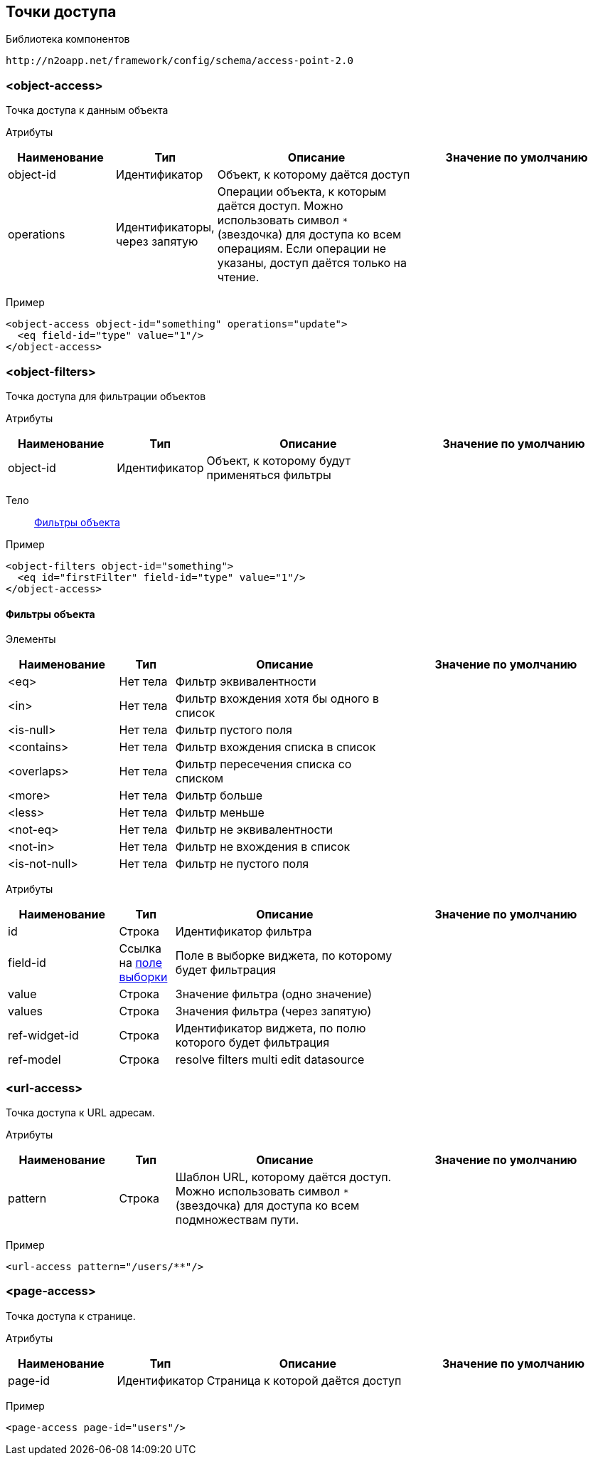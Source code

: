 == Точки доступа

Библиотека компонентов::
```
http://n2oapp.net/framework/config/schema/access-point-2.0
```

=== <object-access>
Точка доступа к данным объекта

Атрибуты::
[cols="2,1,4,4"]
|===
|Наименование|Тип|Описание|Значение по умолчанию

|object-id
|Идентификатор
|Объект, к которому даётся доступ
|

|operations
|Идентификаторы, через запятую
|Операции объекта, к которым даётся доступ.
Можно использовать символ `*` (звездочка) для доступа ко всем операциям.
Если операции не указаны, доступ даётся только на чтение.
|

|===

Пример::
[source,xml]
----
<object-access object-id="something" operations="update">
  <eq field-id="type" value="1"/>
</object-access>
----

=== <object-filters>
Точка доступа для фильтрации объектов

Атрибуты::
[cols="2,1,4,4"]
|===
|Наименование|Тип|Описание|Значение по умолчанию

|object-id
|Идентификатор
|Объект, к которому будут применяться фильтры
|
|===

Тело::
link:#_Фильтры_объекта[Фильтры объекта]

Пример::
[source,xml]
----
<object-filters object-id="something">
  <eq id="firstFilter" field-id="type" value="1"/>
</object-access>
----

==== Фильтры объекта
Элементы::
[cols="2,1,4,4"]
|===
|Наименование|Тип|Описание|Значение по умолчанию

|<eq>
|Нет тела
|Фильтр эквивалентности
|

|<in>
|Нет тела
|Фильтр вхождения хотя бы одного в список
|

|<is-null>
|Нет тела
|Фильтр пустого поля
|

|<contains>
|Нет тела
|Фильтр вхождения списка в список
|

|<overlaps>
|Нет тела
|Фильтр пересечения списка со списком
|

|<more>
|Нет тела
|Фильтр больше
|

|<less>
|Нет тела
|Фильтр меньше
|

|<not-eq>
|Нет тела
|Фильтр не эквивалентности
|

|<not-in>
|Нет тела
|Фильтр не вхождения в список
|

|<is-not-null>
|Нет тела
|Фильтр не пустого поля
|

|===

Атрибуты::
[cols="2,1,4,4"]
|===
|Наименование|Тип|Описание|Значение по умолчанию

|id
|Строка
|Идентификатор фильтра
|

|field-id
|Ссылка на link:#__field_2[поле выборки]
|Поле в выборке виджета, по которому будет фильтрация
|

|value
|Строка
|Значение фильтра (одно значение)
|

|values
|Строка
|Значения фильтра (через запятую)
|

|ref-widget-id
|Строка
|Идентификатор виджета, по полю которого будет фильтрация
|

|ref-model
|Строка
|resolve filters multi edit datasource
|

|===


=== <url-access>
Точка доступа к URL адресам.

Атрибуты::
[cols="2,1,4,4"]
|===
|Наименование|Тип|Описание|Значение по умолчанию

|pattern
|Строка
|Шаблон URL, которому даётся доступ.
Можно использовать символ `*` (звездочка) для доступа ко всем подмножествам пути.
|

|===

Пример::
[source,xml]
----
<url-access pattern="/users/**"/>
----

=== <page-access>
Точка доступа к странице.

Атрибуты::
[cols="2,1,4,4"]
|===
|Наименование|Тип|Описание|Значение по умолчанию

|page-id
|Идентификатор
|Страница к которой даётся доступ
|

|===

Пример::
[source,xml]
----
<page-access page-id="users"/>
----
